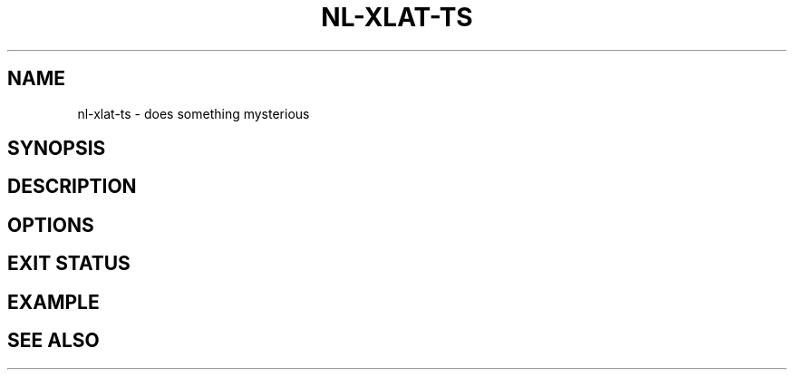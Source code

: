 .TH NL-XLAT-TS 1 "May 2018" "Kontron-TSN" "User Commands"
.SH NAME
nl-xlat-ts \- does something mysterious
.SH SYNOPSIS
.SH DESCRIPTION
.SH OPTIONS
.SH EXIT STATUS
.SH EXAMPLE
.SH SEE ALSO

